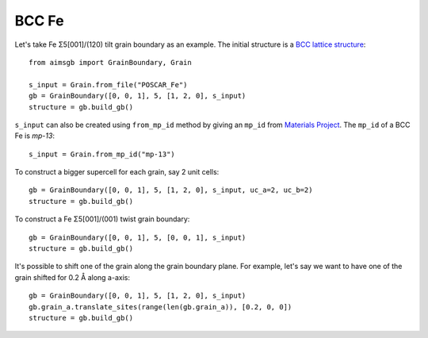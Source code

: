 ===============
BCC Fe
===============

Let's take Fe Σ5[001]/(120) tilt grain boundary as an example. The initial structure is a `BCC lattice structure
<https://next-gen.materialsproject.org/materials/mp-13?material_ids=mp-13>`_::

    from aimsgb import GrainBoundary, Grain

    s_input = Grain.from_file("POSCAR_Fe") 
    gb = GrainBoundary([0, 0, 1], 5, [1, 2, 0], s_input)
    structure = gb.build_gb()

.. image:: images/Fe_fig1.png
    :width: 400px

``s_input`` can also be created using ``from_mp_id`` method by giving an ``mp_id`` from `Materials Project <https://materialsproject.org/>`_. 
The ``mp_id`` of a BCC Fe is `mp-13`::

    s_input = Grain.from_mp_id("mp-13") 

To construct a bigger supercell for each grain, say 2 unit cells::

    gb = GrainBoundary([0, 0, 1], 5, [1, 2, 0], s_input, uc_a=2, uc_b=2)
    structure = gb.build_gb()

.. image:: images/Fe_fig2.png
    :width: 400px

To construct a Fe Σ5[001]/(001) twist grain boundary::

    gb = GrainBoundary([0, 0, 1], 5, [0, 0, 1], s_input)
    structure = gb.build_gb()

.. image:: images/Fe_fig3.png
    :width: 400px

It's possible to shift one of the grain along the grain boundary plane. For example, 
let's say we want to have one of the grain shifted for 0.2 Å along a-axis::

    gb = GrainBoundary([0, 0, 1], 5, [1, 2, 0], s_input)
    gb.grain_a.translate_sites(range(len(gb.grain_a)), [0.2, 0, 0])
    structure = gb.build_gb()

.. image:: images/Fe_fig4.png
    :width: 400px